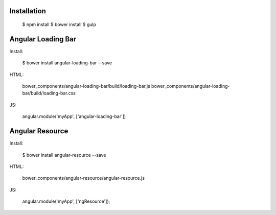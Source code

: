 Installation
------------

  $ npm install
  $ bower install
  $ gulp


Angular Loading Bar
------------------

Install:

  $ bower install angular-loading-bar --save

HTML:

  bower_components/angular-loading-bar/build/loading-bar.js
  bower_components/angular-loading-bar/build/loading-bar.css

JS:

  angular.module('myApp', ['angular-loading-bar'])


Angular Resource
----------------

Install:

  $ bower install angular-resource --save

HTML:

  bower_components/angular-resource/angular-resource.js

JS:

  angular.module('myApp', ['ngResource']);
